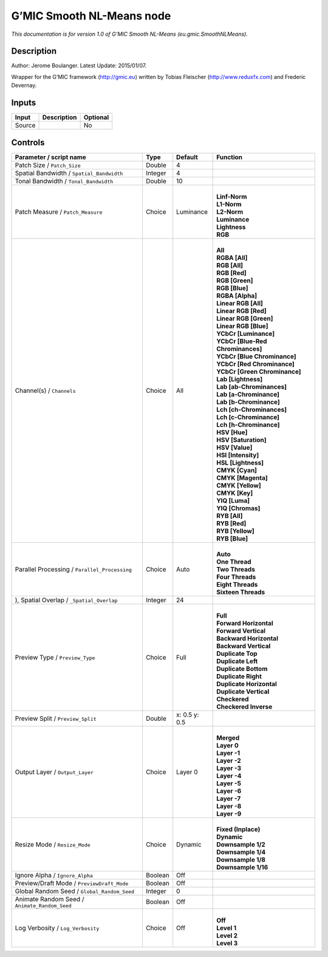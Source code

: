 .. _eu.gmic.SmoothNLMeans:

G’MIC Smooth NL-Means node
==========================

*This documentation is for version 1.0 of G’MIC Smooth NL-Means (eu.gmic.SmoothNLMeans).*

Description
-----------

Author: Jerome Boulanger. Latest Update: 2015/01/07.

Wrapper for the G’MIC framework (http://gmic.eu) written by Tobias Fleischer (http://www.reduxfx.com) and Frederic Devernay.

Inputs
------

+--------+-------------+----------+
| Input  | Description | Optional |
+========+=============+==========+
| Source |             | No       |
+--------+-------------+----------+

Controls
--------

.. tabularcolumns:: |>{\raggedright}p{0.2\columnwidth}|>{\raggedright}p{0.06\columnwidth}|>{\raggedright}p{0.07\columnwidth}|p{0.63\columnwidth}|

.. cssclass:: longtable

+-----------------------------------------------+---------+---------------+-------------------------------------+
| Parameter / script name                       | Type    | Default       | Function                            |
+===============================================+=========+===============+=====================================+
| Patch Size / ``Patch_Size``                   | Double  | 4             |                                     |
+-----------------------------------------------+---------+---------------+-------------------------------------+
| Spatial Bandwidth / ``Spatial_Bandwidth``     | Integer | 4             |                                     |
+-----------------------------------------------+---------+---------------+-------------------------------------+
| Tonal Bandwidth / ``Tonal_Bandwidth``         | Double  | 10            |                                     |
+-----------------------------------------------+---------+---------------+-------------------------------------+
| Patch Measure / ``Patch_Measure``             | Choice  | Luminance     | |                                   |
|                                               |         |               | | **Linf-Norm**                     |
|                                               |         |               | | **L1-Norm**                       |
|                                               |         |               | | **L2-Norm**                       |
|                                               |         |               | | **Luminance**                     |
|                                               |         |               | | **Lightness**                     |
|                                               |         |               | | **RGB**                           |
+-----------------------------------------------+---------+---------------+-------------------------------------+
| Channel(s) / ``Channels``                     | Choice  | All           | |                                   |
|                                               |         |               | | **All**                           |
|                                               |         |               | | **RGBA [All]**                    |
|                                               |         |               | | **RGB [All]**                     |
|                                               |         |               | | **RGB [Red]**                     |
|                                               |         |               | | **RGB [Green]**                   |
|                                               |         |               | | **RGB [Blue]**                    |
|                                               |         |               | | **RGBA [Alpha]**                  |
|                                               |         |               | | **Linear RGB [All]**              |
|                                               |         |               | | **Linear RGB [Red]**              |
|                                               |         |               | | **Linear RGB [Green]**            |
|                                               |         |               | | **Linear RGB [Blue]**             |
|                                               |         |               | | **YCbCr [Luminance]**             |
|                                               |         |               | | **YCbCr [Blue-Red Chrominances]** |
|                                               |         |               | | **YCbCr [Blue Chrominance]**      |
|                                               |         |               | | **YCbCr [Red Chrominance]**       |
|                                               |         |               | | **YCbCr [Green Chrominance]**     |
|                                               |         |               | | **Lab [Lightness]**               |
|                                               |         |               | | **Lab [ab-Chrominances]**         |
|                                               |         |               | | **Lab [a-Chrominance]**           |
|                                               |         |               | | **Lab [b-Chrominance]**           |
|                                               |         |               | | **Lch [ch-Chrominances]**         |
|                                               |         |               | | **Lch [c-Chrominance]**           |
|                                               |         |               | | **Lch [h-Chrominance]**           |
|                                               |         |               | | **HSV [Hue]**                     |
|                                               |         |               | | **HSV [Saturation]**              |
|                                               |         |               | | **HSV [Value]**                   |
|                                               |         |               | | **HSI [Intensity]**               |
|                                               |         |               | | **HSL [Lightness]**               |
|                                               |         |               | | **CMYK [Cyan]**                   |
|                                               |         |               | | **CMYK [Magenta]**                |
|                                               |         |               | | **CMYK [Yellow]**                 |
|                                               |         |               | | **CMYK [Key]**                    |
|                                               |         |               | | **YIQ [Luma]**                    |
|                                               |         |               | | **YIQ [Chromas]**                 |
|                                               |         |               | | **RYB [All]**                     |
|                                               |         |               | | **RYB [Red]**                     |
|                                               |         |               | | **RYB [Yellow]**                  |
|                                               |         |               | | **RYB [Blue]**                    |
+-----------------------------------------------+---------+---------------+-------------------------------------+
| Parallel Processing / ``Parallel_Processing`` | Choice  | Auto          | |                                   |
|                                               |         |               | | **Auto**                          |
|                                               |         |               | | **One Thread**                    |
|                                               |         |               | | **Two Threads**                   |
|                                               |         |               | | **Four Threads**                  |
|                                               |         |               | | **Eight Threads**                 |
|                                               |         |               | | **Sixteen Threads**               |
+-----------------------------------------------+---------+---------------+-------------------------------------+
| ), Spatial Overlap / ``_Spatial_Overlap``     | Integer | 24            |                                     |
+-----------------------------------------------+---------+---------------+-------------------------------------+
| Preview Type / ``Preview_Type``               | Choice  | Full          | |                                   |
|                                               |         |               | | **Full**                          |
|                                               |         |               | | **Forward Horizontal**            |
|                                               |         |               | | **Forward Vertical**              |
|                                               |         |               | | **Backward Horizontal**           |
|                                               |         |               | | **Backward Vertical**             |
|                                               |         |               | | **Duplicate Top**                 |
|                                               |         |               | | **Duplicate Left**                |
|                                               |         |               | | **Duplicate Bottom**              |
|                                               |         |               | | **Duplicate Right**               |
|                                               |         |               | | **Duplicate Horizontal**          |
|                                               |         |               | | **Duplicate Vertical**            |
|                                               |         |               | | **Checkered**                     |
|                                               |         |               | | **Checkered Inverse**             |
+-----------------------------------------------+---------+---------------+-------------------------------------+
| Preview Split / ``Preview_Split``             | Double  | x: 0.5 y: 0.5 |                                     |
+-----------------------------------------------+---------+---------------+-------------------------------------+
| Output Layer / ``Output_Layer``               | Choice  | Layer 0       | |                                   |
|                                               |         |               | | **Merged**                        |
|                                               |         |               | | **Layer 0**                       |
|                                               |         |               | | **Layer -1**                      |
|                                               |         |               | | **Layer -2**                      |
|                                               |         |               | | **Layer -3**                      |
|                                               |         |               | | **Layer -4**                      |
|                                               |         |               | | **Layer -5**                      |
|                                               |         |               | | **Layer -6**                      |
|                                               |         |               | | **Layer -7**                      |
|                                               |         |               | | **Layer -8**                      |
|                                               |         |               | | **Layer -9**                      |
+-----------------------------------------------+---------+---------------+-------------------------------------+
| Resize Mode / ``Resize_Mode``                 | Choice  | Dynamic       | |                                   |
|                                               |         |               | | **Fixed (Inplace)**               |
|                                               |         |               | | **Dynamic**                       |
|                                               |         |               | | **Downsample 1/2**                |
|                                               |         |               | | **Downsample 1/4**                |
|                                               |         |               | | **Downsample 1/8**                |
|                                               |         |               | | **Downsample 1/16**               |
+-----------------------------------------------+---------+---------------+-------------------------------------+
| Ignore Alpha / ``Ignore_Alpha``               | Boolean | Off           |                                     |
+-----------------------------------------------+---------+---------------+-------------------------------------+
| Preview/Draft Mode / ``PreviewDraft_Mode``    | Boolean | Off           |                                     |
+-----------------------------------------------+---------+---------------+-------------------------------------+
| Global Random Seed / ``Global_Random_Seed``   | Integer | 0             |                                     |
+-----------------------------------------------+---------+---------------+-------------------------------------+
| Animate Random Seed / ``Animate_Random_Seed`` | Boolean | Off           |                                     |
+-----------------------------------------------+---------+---------------+-------------------------------------+
| Log Verbosity / ``Log_Verbosity``             | Choice  | Off           | |                                   |
|                                               |         |               | | **Off**                           |
|                                               |         |               | | **Level 1**                       |
|                                               |         |               | | **Level 2**                       |
|                                               |         |               | | **Level 3**                       |
+-----------------------------------------------+---------+---------------+-------------------------------------+

